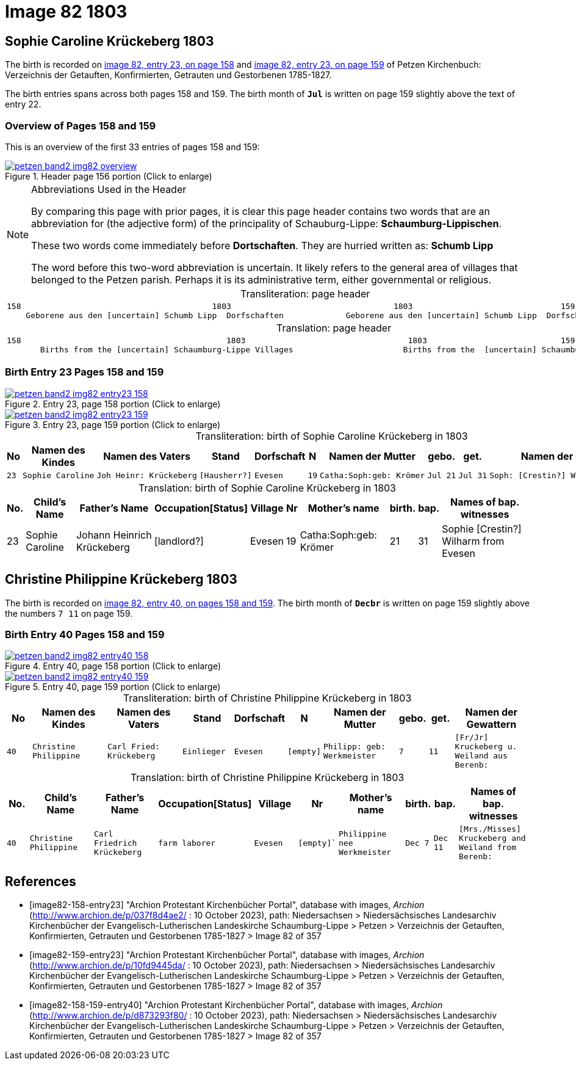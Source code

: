 = Image 82 1803
:page-role: doc-width

== Sophie Caroline Krückeberg 1803

The birth is recorded on <<image82-158-entry23, image 82, entry 23, on page 158>> and  <<image82-159-entry23, image 82, entry 23, on page 159>> of Petzen Kirchenbuch: Verzeichnis der Getauften, Konfirmierten, Getrauten und Gestorbenen 1785-1827.

The birth entries spans across both pages 158 and 159.
The birth month of **`Jul`** is written on page 159 slightly above the text of entry 22.

=== Overview of Pages 158 and 159

This is an overview of the first 33 entries of pages 158 and 159:
 
image::petzen-band2-img82-overview.jpg[title="Header page 156 portion (Click to enlarge)",link=self]

[sidebar]
****
[NOTE]
.Abbreviations Used in the Header
====
By comparing this page with prior pages, it is clear this page header contains two words that are an abbreviation for (the
adjective form) of the principality of Schauburg-Lippe: **Schaumburg-Lippischen**.

These two words come immediately before **Dortschaften**. They are hurried written as: **Schumb Lipp**

The word before this two-word abbreviation is uncertain. It likely refers to the general area of villages that belonged to the Petzen parish.
Perhaps it is its administrative term, either governmental or religious. 
====
****

[caption="Transliteration: "]
.page header
[cols="l",%autowidth,frame="none",options="noheader"]
|===
|158                                        1803                                  1803                               159
    Geborene aus den [uncertain] Schumb Lipp  Dorfschaften             Geborene aus den [uncertain] Schumb Lipp  Dorfschaften  
|===

[caption="Translation: "]
.page header
[cols="l",%autowidth,frame="none",option="noheader"]
|===
|158                                           1803                                  1803                            159
       Births from the [uncertain] Schaumburg-Lippe Villages                       Births from the  [uncertain] Schaumburg-Lippe Villages      
|===


=== Birth Entry 23 Pages 158 and 159

image::petzen-band2-img82-entry23-158.jpg[title="Entry 23, page 158 portion (Click to enlarge)",link=self]

image::petzen-band2-img82-entry23-159.jpg[title="Entry 23, page 159 portion (Click to enlarge)",link=self]

[caption="Transliteration: "]
.birth of Sophie Caroline Krückeberg in 1803
[%autowidth,cols="1l,3l,3l,2l,2l,1l,3l,1l,1l,3l",frame="none",%header]
|===
|No|Namen des Kindes|Namen des Vaters|Stand|Dorfschaft|N|Namen der Mutter|gebo.|get.|Namen der Gewattern 

|23
|Sophie Caroline
|Joh Heinr: Krückeberg
|[Hausherr?]
|Evesen
|19
|Catha:Soph:geb: Krömer
|Jul 21
|Jul 31
|Soph: [Crestin?] Wilharm aus Evesen
|===


[caption="Translation: "]
.birth of Sophie Caroline Krückeberg in 1803
[%autowidth,cols="1,3,3,2,2,1,3,1,1,3",frame="none",%header]
|===
|No.|Child's Name|Father's Name|Occupation[Status]|Village|Nr|Mother's name|birth.|bap.|Names of bap. witnesses 

|23
|Sophie Caroline
|Johann Heinrich Krückeberg
|[landlord?]
|Evesen
|19
|Catha:Soph:geb: Krömer
|21
|31
|Sophie [Crestin?] Wilharm from Evesen
|===

== Christine Philippine Krückeberg 1803

The birth is recorded on <<image82-158-159-entry40, image 82, entry 40, on pages 158 and 159>>.
The birth month of **`Decbr`** is written on page 159 slightly above the numbers `7 11` on page 159.

=== Birth Entry 40 Pages 158 and 159

image::petzen-band2-img82-entry40-158.jpg[title="Entry 40, page 158 portion (Click to enlarge)",link=self]

image::petzen-band2-img82-entry40-159.jpg[title="Entry 40, page 159 portion (Click to enlarge)",link=self]

[caption="Transliteration: "]
.birth of Christine Philippine Krückeberg in 1803
[cols="1m,3m,3m,2m,2m,1m,3m,1m,1m,3m",frame="none",%header]
|===
|No|Namen des Kindes|Namen des Vaters|Stand|Dorfschaft|N|Namen der Mutter|gebo.|get.|Namen der Gewattern 

|40
|Christine Philippine
|Carl Fried: Krückeberg
|Einlieger
|Evesen
|[empty]
|Philipp: geb: Werkmeister
|7
|11
|[Fr/Jr] Kruckeberg u. Weiland aus Berenb:
|===


[caption="Translation: "]
.birth of Christine Philippine Krückeberg in 1803
[cols="1m,3m,3m,2m,2m,1m,3m,1m,1m,3m",frame="none",%header]
|===
|No.|Child's Name|Father's Name|Occupation[Status]|Village|Nr|Mother's name|birth.|bap.|Names of bap. witnesses 

|40
|Christine Philippine
|Carl Friedrich Krückeberg
|farm laborer
|Evesen
|[empty]`
|Philippine nee Werkmeister
|Dec 7
|Dec 11
|[Mrs./Misses] Kruckeberg and Weiland from Berenb:
|===


[bibliography]
== References

* [[[image82-158-entry23]]] "Archion Protestant Kirchenbücher Portal", database with images, _Archion_ (http://www.archion.de/p/037f8d4ae2/ : 10 October 2023), path: Niedersachsen > Niedersächsisches Landesarchiv  Kirchenbücher der Evangelisch-Lutherischen Landeskirche Schaumburg-Lippe > Petzen > Verzeichnis der Getauften, Konfirmierten, Getrauten und Gestorbenen 1785-1827 > Image 82 of 357
* [[[image82-159-entry23]]] "Archion Protestant Kirchenbücher Portal", database with images, _Archion_ (http://www.archion.de/p/10fd9445da/ : 10 October 2023), path: Niedersachsen > Niedersächsisches Landesarchiv  Kirchenbücher der Evangelisch-Lutherischen Landeskirche Schaumburg-Lippe > Petzen > Verzeichnis der Getauften, Konfirmierten, Getrauten und Gestorbenen 1785-1827 > Image 82 of 357
* [[[image82-158-159-entry40]]] "Archion Protestant Kirchenbücher Portal", database with images, _Archion_ (http://www.archion.de/p/d873293f80/ : 10 October 2023), path: Niedersachsen > Niedersächsisches Landesarchiv  Kirchenbücher der Evangelisch-Lutherischen Landeskirche Schaumburg-Lippe > Petzen > Verzeichnis der Getauften, Konfirmierten, Getrauten und Gestorbenen 1785-1827 > Image 82 of 357
